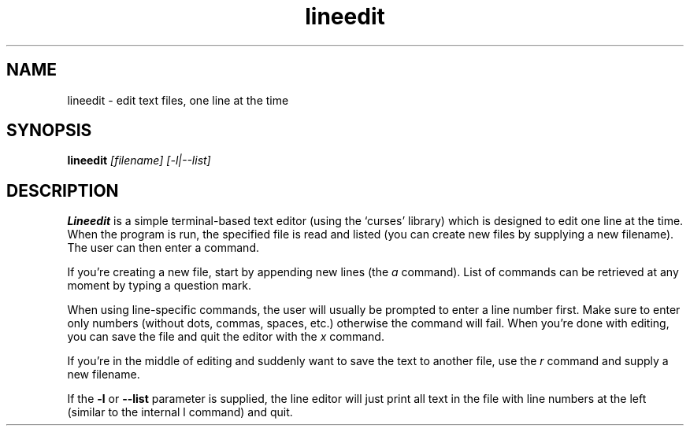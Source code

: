 .\" Line Editor manpage
.\" (feel free to improve it if you have some time)
.TH lineedit 1 "2019-07-25" "1.2" "Line Editor Manual"
.SH NAME
lineedit \- edit text files, one line at the time
.SH SYNOPSIS
.B lineedit
.IR [filename]
.IR [-l|--list]
.SH DESCRIPTION
.B Lineedit
is a simple terminal-based text editor (using the `curses' library) which is
designed to edit one line at the time. When the program is run, the specified
file is read and listed (you can create new files by supplying a new filename).
The user can then enter a command.
.PP
If you're creating a
new file, start by appending new lines (the
.IR a
command). List of commands can be retrieved at any moment by typing a question mark.
.PP
When using line-specific commands, the user will usually be prompted to enter a line
number first. Make sure to enter only numbers (without dots, commas, spaces, etc.)
otherwise the command will fail. When you're done with editing, you can save the file
and quit the editor with the
.IR x
command.
.PP
If you're in the middle of editing and suddenly want to save the text to another file,
use the
.IR r
command and supply a new filename.
.PP
If the
.B -l
or
.B --list
parameter is supplied, the line editor will just print all text in the file with
line numbers at the left (similar to the internal
.IR
l
command) and quit.
